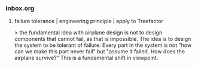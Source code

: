 *** Inbox.org
:PROPERTIES:
:VISIBILITY: children
:END:

**** failure tolerance | engineering principle | apply to Treefactor

> the fundamental idea with airplane design is not to design components that cannot fail, as that is impossible. The idea is to design the system to be tolerant of failure. Every part in the system is not "how can we make this part never fail" but "assume it failed. How does the airplane survive?"
This is a fundamental shift in viewpoint.
